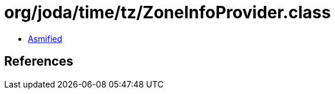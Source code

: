 = org/joda/time/tz/ZoneInfoProvider.class

 - link:ZoneInfoProvider-asmified.java[Asmified]

== References

